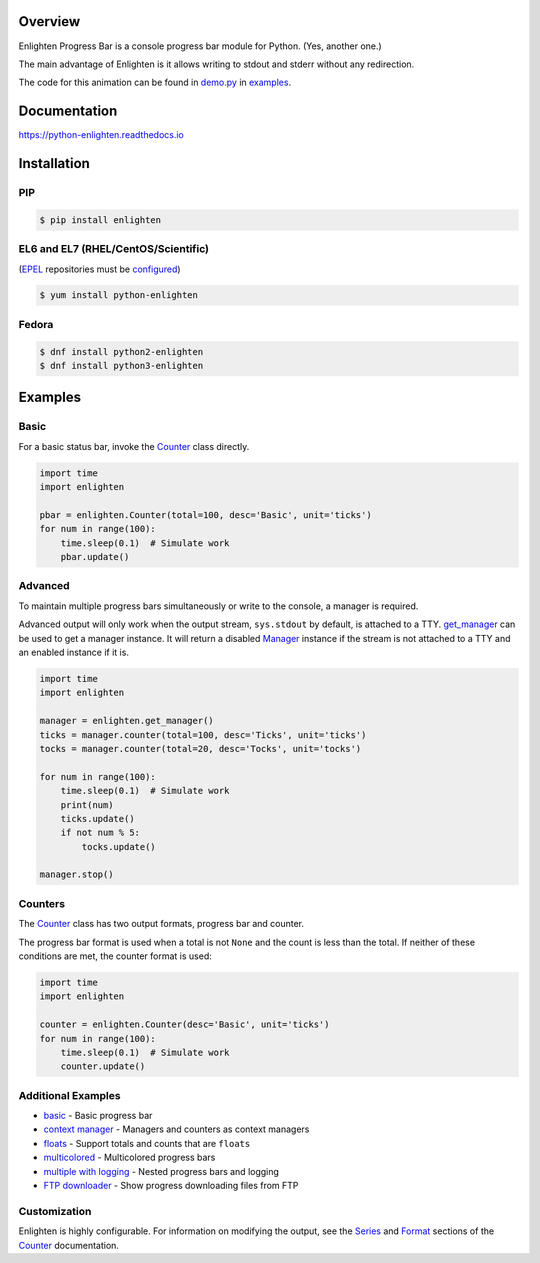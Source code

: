 .. start-badges

| |docs| |travis| |codecov|
| |pypi| |supported-versions| |supported-implementations|
| |linux| |windows| |mac| |bsd|
| |fedora| |EPEL|

.. |docs| image:: https://img.shields.io/readthedocs/python-enlighten.svg?style=plastic&logo=read-the-docs
    :target: https://python-enlighten.readthedocs.org
    :alt: Documentation Status

.. |travis| image:: https://img.shields.io/travis/Rockhopper-Technologies/enlighten.svg?style=plastic&logo=travis
    :target: https://travis-ci.org/Rockhopper-Technologies/enlighten
    :alt: Travis-CI Build Status

.. |codecov| image:: https://img.shields.io/codecov/c/github/Rockhopper-Technologies/enlighten.svg?style=plastic&logo=codecov
    :target: https://codecov.io/gh/Rockhopper-Technologies/enlighten
    :alt: Coverage Status

.. |pypi| image:: https://img.shields.io/pypi/v/enlighten.svg?style=plastic&logo=pypi
    :alt: PyPI Package latest release
    :target: https://pypi.python.org/pypi/enlighten

.. |supported-versions| image:: https://img.shields.io/pypi/pyversions/enlighten.svg?style=plastic&logo=pypi
    :alt: Supported versions
    :target: https://pypi.python.org/pypi/enlighten

.. |supported-implementations| image:: https://img.shields.io/pypi/implementation/enlighten.svg?style=plastic&logo=pypi
    :alt: Supported implementations
    :target: https://pypi.python.org/pypi/enlighten

.. |linux| image:: https://img.shields.io/badge/Linux-yes-success?style=plastic&logo=linux
    :alt: Linux supported
    :target: https://pypi.python.org/pypi/enlighten

.. |windows| image:: https://img.shields.io/badge/Windows-yes-success?style=plastic&logo=windows
    :alt: Windows supported
    :target: https://pypi.python.org/pypi/enlighten

.. |mac| image:: https://img.shields.io/badge/MacOS-yes-success?style=plastic&logo=apple
    :alt: MacOS supported
    :target: https://pypi.python.org/pypi/enlighten

.. |bsd| image:: https://img.shields.io/badge/BSD-yes-success?style=plastic&logo=freebsd
    :alt: BSD supported
    :target: https://pypi.python.org/pypi/enlighten

.. |fedora| image:: https://img.shields.io/badge/dynamic/json.svg?uri=https://pdc.fedoraproject.org/rest_api/v1/component-branches/?global_component=python-enlighten;fields=name;active=true;type=rpm&query=$.results[?(@.name.startsWith(%22f%22))].name&label=Fedora&colorB=lightgray&style=plastic&logo=fedora
    :alt: Fedora version support
    :target: https://bodhi.fedoraproject.org/updates/?packages=python-enlighten

.. |EPEL| image:: https://img.shields.io/badge/dynamic/json.svg?uri=https://pdc.fedoraproject.org/rest_api/v1/component-branches/?global_component=python-enlighten;fields=name;active=true;type=rpm&query=$.results[?(@.name.startsWith(%22e%22))].name&label=EPEL&colorB=lightgray&style=plastic&logo=epel
    :alt: EPEL version support
    :target: https://bodhi.fedoraproject.org/updates/?packages=python-enlighten

.. end-badges

Overview
========

Enlighten Progress Bar is a console progress bar module for Python. (Yes, another one.)

The main advantage of Enlighten is it allows writing to stdout and stderr without any
redirection.

.. image:: https://raw.githubusercontent.com/Rockhopper-Technologies/enlighten/master/doc/_static/demo.gif
    :target: http://python-enlighten.readthedocs.io/en/stable/examples.html

The code for this animation can be found in
`demo.py <https://github.com/Rockhopper-Technologies/enlighten/blob/master/examples/demo.py>`__
in
`examples <https://github.com/Rockhopper-Technologies/enlighten/tree/master/examples>`__.

Documentation
=============

https://python-enlighten.readthedocs.io

Installation
============

PIP
---

.. code-block:: console

    $ pip install enlighten

EL6 and EL7 (RHEL/CentOS/Scientific)
------------------------------------

(EPEL_ repositories must be configured_)

.. code-block:: console

    $ yum install python-enlighten

Fedora
------

.. code-block:: console

    $ dnf install python2-enlighten
    $ dnf install python3-enlighten


Examples
========

Basic
-----

For a basic status bar, invoke the Counter_ class directly.

.. code-block:: python

    import time
    import enlighten

    pbar = enlighten.Counter(total=100, desc='Basic', unit='ticks')
    for num in range(100):
        time.sleep(0.1)  # Simulate work
        pbar.update()

Advanced
--------

To maintain multiple progress bars simultaneously or write to the console, a manager is required.

Advanced output will only work when the output stream, ``sys.stdout`` by default,
is attached to a TTY. get_manager_ can be used to get a manager instance.
It will return a disabled Manager_ instance if the stream is not attached to a TTY
and an enabled instance if it is.

.. code-block:: python

    import time
    import enlighten

    manager = enlighten.get_manager()
    ticks = manager.counter(total=100, desc='Ticks', unit='ticks')
    tocks = manager.counter(total=20, desc='Tocks', unit='tocks')

    for num in range(100):
        time.sleep(0.1)  # Simulate work
        print(num)
        ticks.update()
        if not num % 5:
            tocks.update()

    manager.stop()

Counters
--------

The Counter_ class has two output formats, progress bar and counter.

The progress bar format is used when a total is not ``None`` and the count is less than the
total. If neither of these conditions are met, the counter format is used:

.. code-block:: python

    import time
    import enlighten

    counter = enlighten.Counter(desc='Basic', unit='ticks')
    for num in range(100):
        time.sleep(0.1)  # Simulate work
        counter.update()


Additional Examples
-------------------
* `basic <https://raw.githubusercontent.com/Rockhopper-Technologies/enlighten/master/examples/basic.py>`__ - Basic progress bar
* `context manager <https://raw.githubusercontent.com/Rockhopper-Technologies/enlighten/master/examples/context_manager.py>`__ - Managers and counters as context managers
* `floats <https://raw.githubusercontent.com/Rockhopper-Technologies/enlighten/master/examples/floats.py>`__ - Support totals and counts that are ``floats``
* `multicolored <https://raw.githubusercontent.com/Rockhopper-Technologies/enlighten/master/examples/multicolored.py>`__ - Multicolored progress bars
* `multiple with logging <https://raw.githubusercontent.com/Rockhopper-Technologies/enlighten/master/examples/multiple_logging.py>`__ - Nested progress bars and logging
* `FTP downloader <https://raw.githubusercontent.com/Rockhopper-Technologies/enlighten/master/examples/ftp_downloader.py>`__ - Show progress downloading files from FTP

Customization
-------------

Enlighten is highly configurable. For information on modifying the output, see the
Series_ and Format_ sections of the Counter_ documentation.

.. _Counter: http://python-enlighten.readthedocs.io/en/stable/api.html#enlighten.Counter
.. _Manager: http://python-enlighten.readthedocs.io/en/stable/api.html#enlighten.Manager
.. _get_manager: http://python-enlighten.readthedocs.io/en/stable/api.html#enlighten.get_manager
.. _Format: http://python-enlighten.readthedocs.io/en/stable/api.html#counter-format
.. _Series: http://python-enlighten.readthedocs.io/en/stable/api.html#series
.. _EPEL: https://fedoraproject.org/wiki/EPEL
.. _configured: https://fedoraproject.org/wiki/EPEL#How_can_I_use_these_extra_packages.3F
